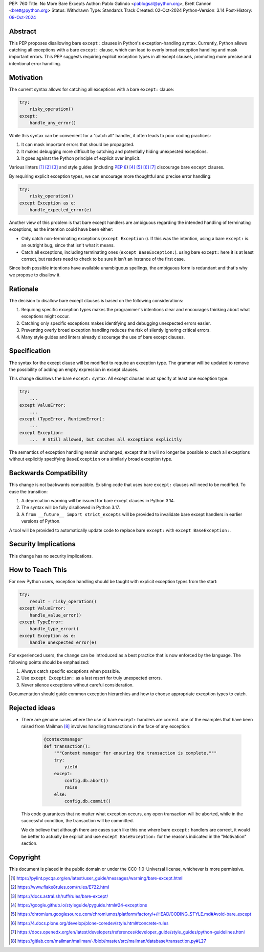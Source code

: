 PEP: 760
Title: No More Bare Excepts
Author: Pablo Galindo <pablogsal@python.org>, Brett Cannon <brett@python.org>
Status: Withdrawn
Type: Standards Track
Created: 02-Oct-2024
Python-Version: 3.14
Post-History: `09-Oct-2024 <https://discuss.python.org/t/pep-760-no-more-bare-excepts/67182>`__


Abstract
========

This PEP proposes disallowing bare ``except:`` clauses in Python's
exception-handling syntax. Currently, Python allows catching all exceptions
with a bare ``except:`` clause, which can lead to overly broad exception
handling and mask important errors. This PEP suggests requiring explicit
exception types in all except clauses, promoting more precise and intentional
error handling.

Motivation
==========

The current syntax allows for catching all exceptions with a bare ``except:`` clause:

.. code-block:: python

   try:
       risky_operation()
   except:
       handle_any_error()

While this syntax can be convenient for a "catch all" handler, it often leads
to poor coding practices:

1. It can mask important errors that should be propagated.
2. It makes debugging more difficult by catching and potentially hiding
   unexpected exceptions.
3. It goes against the Python principle of explicit over implicit.

Various linters [1]_ [2]_ [3]_ and style guides (including :pep:`8`) [4]_ [5]_
[6]_ [7]_ discourage bare ``except`` clauses.

By requiring explicit exception types, we can encourage more thoughtful and
precise error handling:

.. code-block:: python

   try:
       risky_operation()
   except Exception as e:
       handle_expected_error(e)

Another view of this problem is that bare except handlers are ambiguous
regarding the intended handling of terminating exceptions, as the intention
could have been either:

* Only catch non-terminating exceptions (``except Exception:``). If this was the
  intention, using a bare ``except:`` is an outright bug, since that isn't what it
  means.
* Catch all exceptions, including terminating ones (``except BaseException:``).
  using bare ``except:`` here it is at least correct, but readers need to check
  to be sure it isn't an instance of the first case.

Since both possible intentions have available unambiguous spellings, the
ambiguous form is redundant and that's why we propose to disallow it.

Rationale
=========

The decision to disallow bare except clauses is based on the following
considerations:

1. Requiring specific exception types makes the programmer's intentions clear
   and encourages thinking about what exceptions might occur.

2. Catching only specific exceptions makes identifying and debugging unexpected
   errors easier.

3. Preventing overly broad exception handling reduces the risk of silently
   ignoring critical errors.

4. Many style guides and linters already discourage the use of bare except
   clauses.


Specification
=============

The syntax for the except clause will be modified to require an exception type.
The grammar will be updated to remove the possibility of adding an empty
expression in except clauses.

This change disallows the bare ``except:`` syntax. All except clauses must
specify at least one exception type:

.. code-block:: python

   try:
       ...
   except ValueError:
       ...
   except (TypeError, RuntimeError):
       ...
   except Exception:
       ...  # Still allowed, but catches all exceptions explicitly

The semantics of exception handling remain unchanged, except that it will no
longer be possible to catch all exceptions without explicitly specifying
``BaseException`` or a similarly broad exception type.


Backwards Compatibility
=======================

This change is not backwards compatible. Existing code that uses bare ``except:``
clauses will need to be modified. To ease the transition:

1. A deprecation warning will be issued for bare except clauses in Python 3.14.
2. The syntax will be fully disallowed in Python 3.17.
3. A ``from __future__ import strict_excepts`` will be provided to invalidate bare
   except handlers in earlier versions of Python.

A tool will be provided to automatically update code to replace bare ``except:``
with ``except BaseException:``.


Security Implications
=====================

This change has no security implications.


How to Teach This
=================

For new Python users, exception handling should be taught with explicit
exception types from the start:

.. code-block:: python

   try:
       result = risky_operation()
   except ValueError:
       handle_value_error()
   except TypeError:
       handle_type_error()
   except Exception as e:
       handle_unexpected_error(e)

For experienced users, the change can be introduced as a best practice that is
now enforced by the language. The following points should be emphasized:

1. Always catch specific exceptions when possible.
2. Use ``except Exception:`` as a last resort for truly unexpected errors.
3. Never silence exceptions without careful consideration.

Documentation should guide common exception hierarchies and how to choose
appropriate exception types to catch.

Rejected ideas
==============

* There are genuine cases where the use of bare ``except:`` handlers are correct. one
  of the examples that have been raised from Mailman [8]_ involves handling transactions
  in the face of any exception:

   .. code-block:: python

       @contextmanager
       def transaction():
           """Context manager for ensuring the transaction is complete."""
           try:
               yield
           except:
               config.db.abort()
               raise
           else:
               config.db.commit()

  This code guarantees that no matter what exception occurs, any open
  transaction will be aborted, while in the successful condition, the
  transaction will be committed. 

  We do believe that although there are cases such like this one where
  bare ``except:`` handlers are correct, it would be better to actually
  be explicit and use ``except BaseException:`` for the reasons indicated
  in the "Motivation" section.


Copyright
=========

This document is placed in the public domain or under the
CC0-1.0-Universal license, whichever is more permissive.

.. [1] https://pylint.pycqa.org/en/latest/user_guide/messages/warning/bare-except.html
.. [2] https://www.flake8rules.com/rules/E722.html
.. [3] https://docs.astral.sh/ruff/rules/bare-except/
.. [4] https://google.github.io/styleguide/pyguide.html#24-exceptions
.. [5] https://chromium.googlesource.com/chromiumos/platform/factory/+/HEAD/CODING_STYLE.md#Avoid-bare_except
.. [6] https://4.docs.plone.org/develop/plone-coredev/style.html#concrete-rules
.. [7] https://docs.openedx.org/en/latest/developers/references/developer_guide/style_guides/python-guidelines.html
.. [8] https://gitlab.com/mailman/mailman/-/blob/master/src/mailman/database/transaction.py#L27

